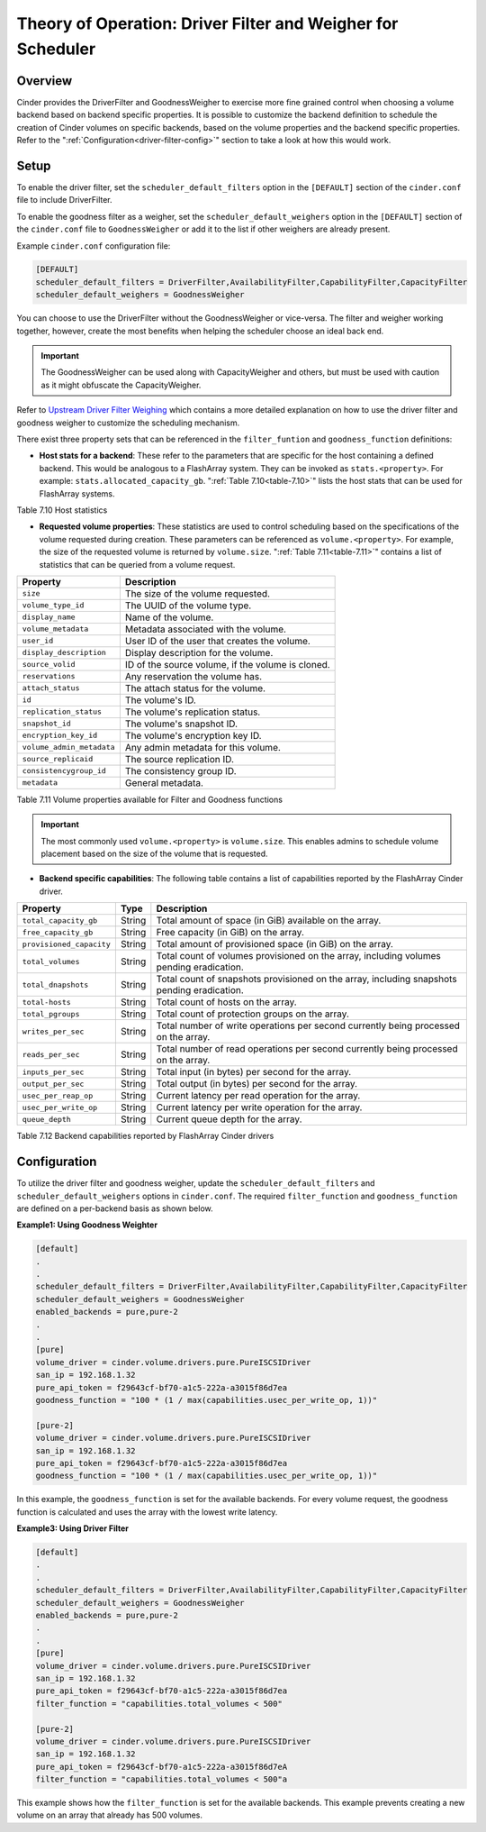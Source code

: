 Theory of Operation: Driver Filter and Weigher for Scheduler
============================================================

Overview
--------

Cinder provides the DriverFilter and GoodnessWeigher to exercise
more fine grained control when choosing a volume backend based
on backend specific properties. It is possible to customize
the backend definition to schedule the creation of Cinder volumes
on specific backends, based on the volume properties and the
backend specific properties. Refer to the
":ref:`Configuration<driver-filter-config>`"
section to take a look at how this would work.

Setup
-----

To enable the driver filter, set the ``scheduler_default_filters``
option in the ``[DEFAULT]`` section of the ``cinder.conf`` file
to include DriverFilter.

To enable the goodness filter as a weigher, set the
``scheduler_default_weighers`` option in the ``[DEFAULT]`` section
of the ``cinder.conf`` file to ``GoodnessWeigher`` or add it to
the list if other weighers are already present.

Example ``cinder.conf`` configuration file:

.. code-block:: ini

   [DEFAULT]
   scheduler_default_filters = DriverFilter,AvailabilityFilter,CapabilityFilter,CapacityFilter
   scheduler_default_weighers = GoodnessWeigher

You can choose to use the DriverFilter without the GoodnessWeigher
or vice-versa. The filter and weigher working together, however,
create the most benefits when helping the scheduler choose an
ideal back end.

.. important::

   The GoodnessWeigher can be used along with CapacityWeigher
   and others, but must be used with caution as it might
   obfuscate the CapacityWeigher.

Refer to
`Upstream Driver Filter
Weighing <https://docs.openstack.org/cinder/latest/admin/blockstorage-driver-filter-weighing.html>`__
which contains a more detailed explanation on how to use the driver
filter and goodness weigher to customize the scheduling mechanism.

There exist three property sets that can be referenced in the
``filter_funtion`` and ``goodness_function`` definitions:

- **Host stats for a backend**: These refer to the parameters
  that are specific for the host containing a defined
  backend. This would be analogous to a FlashArray
  system. They can be invoked as ``stats.<property>``.
  For example: ``stats.allocated_capacity_gb``.
  ":ref:`Table 7.10<table-7.10>`" lists the
  host stats that can be used for FlashArray systems.

.. _table-7.10:

+-----------------------------------------+-----------+--------------------------------------------------------------------------------------------------------------------------------------------------------------+
| Property                                | Type      | Description                                                                                                                                                  |
+=========================================+===========+==============================================================================================================================================================+
| ``host``                                | String    | The name of the host.                                                                                                                                        |
+-----------------------------------------+-----------+--------------------------------------------------------------------------------------------------------------------------------------------------------------+
| ``volume_backend_name``                 | String    | Volume backend name as defined in ``cinder.conf``                                                                                                            |
+-----------------------------------------+-----------+--------------------------------------------------------------------------------------------------------------------------------------------------------------+
| ``vendor_name``                         | String    | The name of the vendor. For FlashArray this is ``Pure Storage``                                                                                              |
+-----------------------------------------+-----------+--------------------------------------------------------------------------------------------------------------------------------------------------------------+
| ``driver_version``                      | String    | The Cinder driver version.                                                                                                                                   |
+-----------------------------------------+-----------+--------------------------------------------------------------------------------------------------------------------------------------------------------------+
| ``storage_protocol``                    | String    | The storage protocol supported. For FlashArray this is either ``iSCSI`` or ``FC``.                                                                           |
+-----------------------------------------+-----------+--------------------------------------------------------------------------------------------------------------------------------------------------------------+
| ``multiattach_support``                 | Boolean   | Boolean signifying whether volume multiattach is supported. This is reported as ``True`` for FlashArray.                                                     |
+-----------------------------------------+-----------+--------------------------------------------------------------------------------------------------------------------------------------------------------------+
| ``QoS_support``                         | Boolean   | Boolean signifying whether QoS is supported. This is reported as ``False`` for FlashArray.                                                                    |
+-----------------------------------------+-----------+--------------------------------------------------------------------------------------------------------------------------------------------------------------+
| ``total_capacity_gb``                   | Float     | The total capacity of each pool in GB.                                                                                                                       |
+-----------------------------------------+-----------+--------------------------------------------------------------------------------------------------------------------------------------------------------------+
| ``allocated_capacity_gb``               | Float     | The capacity that has been allocated for Cinder volumes on the cluster. This value is reported in GB.                                                        |
+-----------------------------------------+-----------+--------------------------------------------------------------------------------------------------------------------------------------------------------------+
| ``free_capacity_gb``                    | Float     | The amount of free capacity of each pool in GB.                                                                                                              |
+-----------------------------------------+-----------+--------------------------------------------------------------------------------------------------------------------------------------------------------------+
| ``reserved_percentage``                 | Float     | The reserved percentage for each pool. This specifies how much space is to be reduced from total_capacity when performing over subscription calculations.    |
+-----------------------------------------+-----------+--------------------------------------------------------------------------------------------------------------------------------------------------------------+

Table 7.10 Host statistics

- **Requested volume properties**: These statistics are used
  to control scheduling based on the specifications
  of the volume requested during creation. These parameters
  can be referenced as ``volume.<property>``. For example,
  the size of the requested volume is returned by ``volume.size``.
  ":ref:`Table 7.11<table-7.11>`" contains a list of statistics
  that can be queried from a volume request.

.. _table-7.11:

+-----------------------------------------+------------------------------------------------------------------------------------------+
| Property                                | Description                                                                              |
+=========================================+==========================================================================================+
| ``size``                                | The size of the volume requested.                                                        |
+-----------------------------------------+------------------------------------------------------------------------------------------+
| ``volume_type_id``                      | The UUID of the volume type.                                                             |
+-----------------------------------------+------------------------------------------------------------------------------------------+
| ``display_name``                        | Name of the volume.                                                                      |
+-----------------------------------------+------------------------------------------------------------------------------------------+
| ``volume_metadata``                     | Metadata associated with the volume.                                                     |
+-----------------------------------------+------------------------------------------------------------------------------------------+
| ``user_id``                             | User ID of the user that creates the volume.                                             |
+-----------------------------------------+------------------------------------------------------------------------------------------+
| ``display_description``                 | Display description for the volume.                                                      |
+-----------------------------------------+------------------------------------------------------------------------------------------+
| ``source_volid``                        | ID of the source volume, if the volume is cloned.                                        |
+-----------------------------------------+------------------------------------------------------------------------------------------+
| ``reservations``                        | Any reservation the volume has.                                                          |
+-----------------------------------------+------------------------------------------------------------------------------------------+
| ``attach_status``                       | The attach status for the volume.                                                        |
+-----------------------------------------+------------------------------------------------------------------------------------------+
| ``id``                                  | The volume's ID.                                                                         |
+-----------------------------------------+------------------------------------------------------------------------------------------+
| ``replication_status``                  | The volume's replication status.                                                         |
+-----------------------------------------+------------------------------------------------------------------------------------------+
| ``snapshot_id``                         | The volume's snapshot ID.                                                                |
+-----------------------------------------+------------------------------------------------------------------------------------------+
| ``encryption_key_id``                   | The volume's encryption key ID.                                                          |
+-----------------------------------------+------------------------------------------------------------------------------------------+
| ``volume_admin_metadata``               | Any admin metadata for this volume.                                                      |
+-----------------------------------------+------------------------------------------------------------------------------------------+
| ``source_replicaid``                    | The source replication ID.                                                               |
+-----------------------------------------+------------------------------------------------------------------------------------------+
| ``consistencygroup_id``                 | The consistency group ID.                                                                |
+-----------------------------------------+------------------------------------------------------------------------------------------+
| ``metadata``                            | General metadata.                                                                        |
+-----------------------------------------+------------------------------------------------------------------------------------------+


Table 7.11 Volume properties available for Filter and Goodness functions

.. important::

   The most commonly used ``volume.<property>`` is ``volume.size``. This enables
   admins to schedule volume placement based on the size of the volume that is
   requested.

- **Backend specific capabilities**: The following table
  contains a list of capabilities reported by the FlashArray Cinder driver.

.. _table-7.12:

+-----------------------------------+-----------+--------------------------------------------------------------------------------------------------------------------------+
| Property                          | Type      | Description                                                                                                              |
+===================================+===========+==========================================================================================================================+
| ``total_capacity_gb``             | String    | Total amount of space (in GiB) available on the array.                                                                   |
+-----------------------------------+-----------+--------------------------------------------------------------------------------------------------------------------------+
| ``free_capacity_gb``              | String    | Free capacity (in GiB) on the array.                                                                                     |
+-----------------------------------+-----------+--------------------------------------------------------------------------------------------------------------------------+
| ``provisioned_capacity``          | String    | Total amount of provisioned space (in GiB) on the array.                                                                 |
+-----------------------------------+-----------+--------------------------------------------------------------------------------------------------------------------------+
| ``total_volumes``                 | String    | Total count of volumes provisioned on the array, including volumes pending eradication.                                  |
+-----------------------------------+-----------+--------------------------------------------------------------------------------------------------------------------------+
| ``total_dnapshots``               | String    | Total count of snapshots provisioned on the array, including snapshots pending eradication.                              |
+-----------------------------------+-----------+--------------------------------------------------------------------------------------------------------------------------+
| ``total-hosts``                   | String    | Total count of hosts on the array.                                                                                       |
+-----------------------------------+-----------+--------------------------------------------------------------------------------------------------------------------------+
| ``total_pgroups``                 | String    | Total count of protection groups on the array.                                                                           |
+-----------------------------------+-----------+--------------------------------------------------------------------------------------------------------------------------+
| ``writes_per_sec``                | String    | Total number of write operations per second currently being processed on the array.                                      |
+-----------------------------------+-----------+--------------------------------------------------------------------------------------------------------------------------+
| ``reads_per_sec``                 | String    | Total number of read operations per second currently being processed on the array.                                       |
+-----------------------------------+-----------+--------------------------------------------------------------------------------------------------------------------------+
| ``inputs_per_sec``                | String    | Total input (in bytes) per second for the array.                                                                         |
+-----------------------------------+-----------+--------------------------------------------------------------------------------------------------------------------------+
| ``output_per_sec``                | String    | Total output (in bytes) per second for the array.                                                                        |
+-----------------------------------+-----------+--------------------------------------------------------------------------------------------------------------------------+
| ``usec_per_reap_op``              | String    | Current latency per read operation for the array.                                                                        |
+-----------------------------------+-----------+--------------------------------------------------------------------------------------------------------------------------+
| ``usec_per_write_op``             | String    | Current latency per write operation for the array.                                                                       |
+-----------------------------------+-----------+--------------------------------------------------------------------------------------------------------------------------+
| ``queue_depth``                   | String    | Current queue depth for the array.                                                                                       |
+-----------------------------------+-----------+--------------------------------------------------------------------------------------------------------------------------+

Table 7.12 Backend capabilities reported by FlashArray Cinder drivers

Configuration
-------------

To utilize the driver filter and goodness weigher, update the
``scheduler_default_filters`` and ``scheduler_default_weighers``
options in ``cinder.conf``. The required ``filter_function``
and ``goodness_function`` are defined on a per-backend basis
as shown below.

.. _driver-filter-config:

**Example1: Using Goodness Weighter**

.. code-block:: ini

   [default]
   .
   .
   scheduler_default_filters = DriverFilter,AvailabilityFilter,CapabilityFilter,CapacityFilter
   scheduler_default_weighers = GoodnessWeigher
   enabled_backends = pure,pure-2
   .
   .
   [pure]
   volume_driver = cinder.volume.drivers.pure.PureISCSIDriver
   san_ip = 192.168.1.32
   pure_api_token = f29643cf-bf70-a1c5-222a-a3015f86d7ea
   goodness_function = "100 * (1 / max(capabilities.usec_per_write_op, 1))"

   [pure-2]
   volume_driver = cinder.volume.drivers.pure.PureISCSIDriver
   san_ip = 192.168.1.32
   pure_api_token = f29643cf-bf70-a1c5-222a-a3015f86d7ea
   goodness_function = "100 * (1 / max(capabilities.usec_per_write_op, 1))"

In this example, the ``goodness_function`` is set for the available
backends. For every volume request, the goodness function is
calculated and uses the array with the lowest write latency.

**Example3: Using Driver Filter**

.. code-block:: ini

   [default]
   .
   .
   scheduler_default_filters = DriverFilter,AvailabilityFilter,CapabilityFilter,CapacityFilter
   scheduler_default_weighers = GoodnessWeigher
   enabled_backends = pure,pure-2
   .
   .
   [pure]
   volume_driver = cinder.volume.drivers.pure.PureISCSIDriver
   san_ip = 192.168.1.32
   pure_api_token = f29643cf-bf70-a1c5-222a-a3015f86d7ea
   filter_function = "capabilities.total_volumes < 500"

   [pure-2]
   volume_driver = cinder.volume.drivers.pure.PureISCSIDriver
   san_ip = 192.168.1.32
   pure_api_token = f29643cf-bf70-a1c5-222a-a3015f86d7eA
   filter_function = "capabilities.total_volumes < 500"a

This example shows how the ``filter_function`` is set for the
available backends. This example prevents creating a new volume on an array
that already has 500 volumes.
